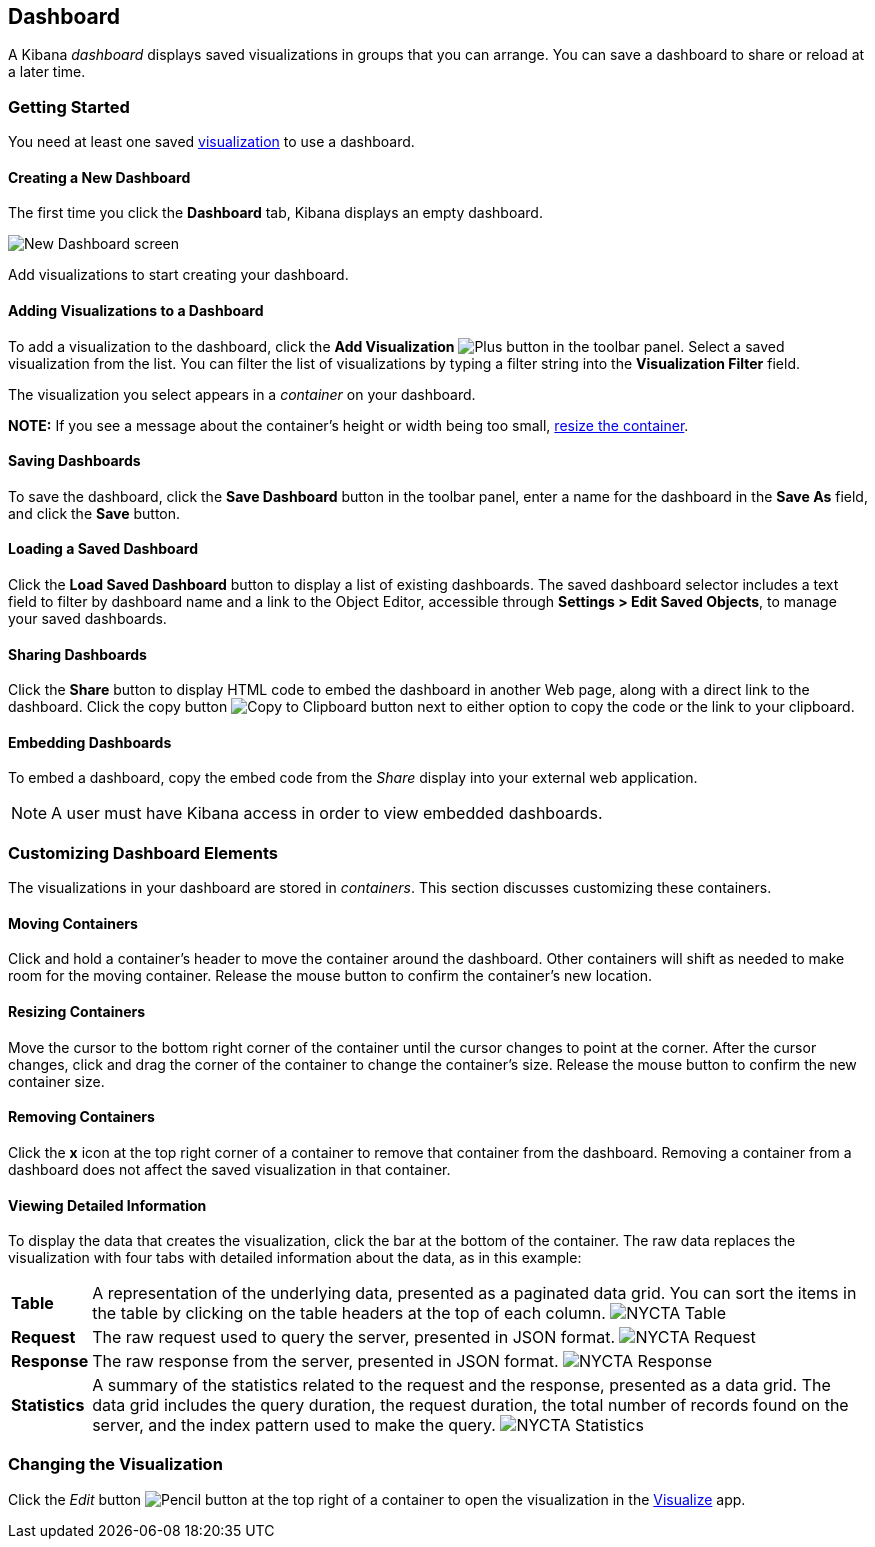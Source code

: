 [float]
[[dashboard]]
== Dashboard

A Kibana _dashboard_ displays saved visualizations in groups that you can arrange. You can save a dashboard to share or 
reload at a later time.

[float]
[[getting-started]]
=== Getting Started

You need at least one saved <<visualize, visualization>> to use a dashboard.

[float]
[[creating-a-new-dashboard]]
==== Creating a New Dashboard

The first time you click the *Dashboard* tab, Kibana displays an empty dashboard.

image:images/NewDashboard.png[New Dashboard screen]

Add visualizations to start creating your dashboard.

[float]
[[adding-visualizations-to-a-dashboard]]
==== Adding Visualizations to a Dashboard

To add a visualization to the dashboard, click the *Add Visualization* image:images/AddVis.png[Plus] button in the 
toolbar panel. Select a saved visualization from the list. You can filter the list of visualizations by typing a filter 
string into the *Visualization Filter* field.

The visualization you select appears in a _container_ on your dashboard.

*NOTE:* If you see a message about the container's height or width being too small, <<resizing-containers,resize the 
container>>.

[float]
[[saving-dashboards]]
==== Saving Dashboards

To save the dashboard, click the *Save Dashboard* button in the toolbar panel, enter a name for the dashboard in the *Save As* field, and click the *Save* button.

[float]
[[loading-a-saved-dashboard]]
==== Loading a Saved Dashboard

Click the *Load Saved Dashboard* button to display a list of existing dashboards. The saved dashboard selector includes a text field to filter by dashboard name and a link to the Object Editor, accessible through *Settings > Edit Saved 
Objects*, to manage your saved dashboards.

[float]
[[sharing-dashboards]]
==== Sharing Dashboards

Click the *Share* button to display HTML code to embed the dashboard in another Web page, along with a direct link to the dashboard. Click the copy button image:images/Clipboard.png[Copy to Clipboard button] next to either option to copy the code or the link to your clipboard.

[float]
[[embedding-dashboards]]
==== Embedding Dashboards

To embed a dashboard, copy the embed code from the _Share_ display into your external web application.

NOTE: A user must have Kibana access in order to view embedded dashboards.

[float]
[[customizing-your-dashboard]]
=== Customizing Dashboard Elements

The visualizations in your dashboard are stored in _containers_. This section discusses customizing these containers.

[float]
[[moving-containers]]
==== Moving Containers

Click and hold a container's header to move the container around the dashboard. Other containers will shift as needed 
to make room for the moving container. Release the mouse button to confirm the container's new location.

[float]
[[resizing-containers]]
==== Resizing Containers

Move the cursor to the bottom right corner of the container until the cursor changes to point at the corner. After the 
cursor changes, click and drag the corner of the container to change the container's size. Release the mouse button to 
confirm the new container size.

// enhancement request: a way to specify specific dimensions for a container in pixels, or at least display that info?

[float]
[[removing-containers]]
==== Removing Containers

Click the *x* icon at the top right corner of a container to remove that container from the dashboard. Removing a container from a dashboard does not affect the saved visualization in that container.

[float]
[[viewing-detailed-information]]
==== Viewing Detailed Information

To display the data that creates the visualization, click the bar at the bottom of the container. The raw data
replaces the visualization with four tabs with detailed information about the data, as in this example:

[horizontal]
*Table*:: A representation of the underlying data, presented as a paginated data grid. You can sort the items 
in the table by clicking on the table headers at the top of each column.
image:images/NYCTA-Table.png[]
*Request*:: The raw request used to query the server, presented in JSON format.
image:images/NYCTA-Request.png[]
*Response*:: The raw response from the server, presented in JSON format.
image:images/NYCTA-Response.png[]
*Statistics*:: A summary of the statistics related to the request and the response, presented as a data grid. The data 
grid includes the query duration, the request duration, the total number of records found on the server, and the 
index pattern used to make the query.
image:images/NYCTA-Statistics.png[]

[float]
[[changing-the-visualization]]
=== Changing the Visualization

Click the _Edit_ button image:images/EditVis.png[Pencil button] at the top right of a container to open the visualization in the <<visualize,Visualize>> app.